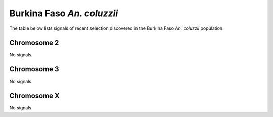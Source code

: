 Burkina Faso *An. coluzzii*
======================

The table below lists signals of recent selection discovered in the
Burkina Faso *An. coluzzii* population.



Chromosome 2
------------



No signals.



Chromosome 3
------------



No signals.



Chromosome X
------------



No signals.


